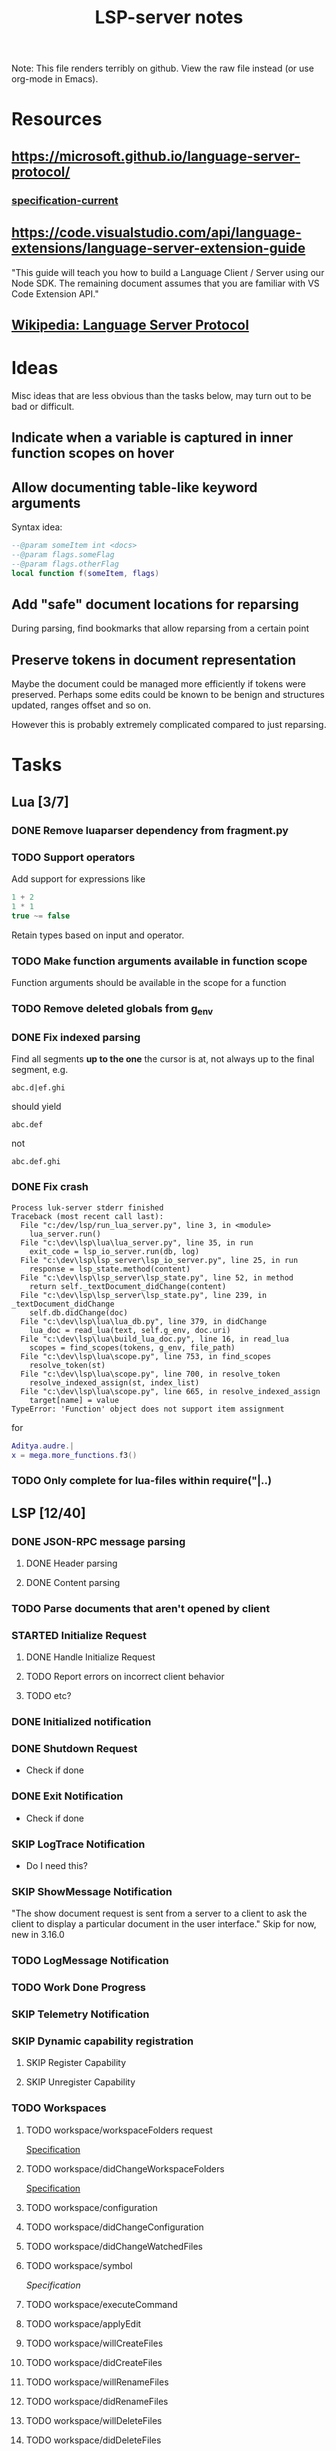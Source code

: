 #+TITLE: LSP-server notes
#+STARTUP: indent
#+TODO: TODO(t) STARTED(s) | DONE(d) SKIP(s)

Note: This file renders terribly on github. View the raw file instead
(or use org-mode in Emacs).

* Resources
** https://microsoft.github.io/language-server-protocol/
*** [[https://microsoft.github.io/language-server-protocol/specifications/specification-current/][specification-current]]
** https://code.visualstudio.com/api/language-extensions/language-server-extension-guide
"This guide will teach you how to build a Language Client / Server
using our Node SDK. The remaining document assumes that you are
familiar with VS Code Extension API."
** [[https://en.wikipedia.org/wiki/Language_Server_Protocol][Wikipedia: Language Server Protocol]]

* Ideas
Misc ideas that are less obvious than the tasks below, may turn out to
be bad or difficult.

** Indicate when a variable is captured in inner function scopes on hover
** Allow documenting table-like keyword arguments
Syntax idea:
#+begin_src lua
--@param someItem int <docs>
--@param flags.someFlag
--@param flags.otherFlag
local function f(someItem, flags)
#+end_src
** Add "safe" document locations for reparsing
During parsing, find bookmarks that allow reparsing from a certain point
** Preserve tokens in document representation
Maybe the document could be managed more efficiently if tokens were
preserved. Perhaps some edits could be known to be benign and
structures updated, ranges offset and so on.

However this is probably extremely complicated compared to just
reparsing.

* Tasks
** Lua [3/7]
*** DONE Remove luaparser dependency from fragment.py
*** TODO Support operators
Add support for expressions like
#+begin_src lua
1 + 2
1 * 1
true ~= false
#+end_src
Retain types based on input and operator.
*** TODO Make function arguments available in function scope
Function arguments should be available in the scope for a function
*** TODO Remove deleted globals from g_env
*** DONE Fix indexed parsing
Find all segments *up to the one* the cursor is at, not always up to the
final segment, e.g.

: abc.d|ef.ghi
should yield
: abc.def
not
: abc.def.ghi
*** DONE Fix crash
#+begin_example
Process luk-server stderr finished
Traceback (most recent call last):
  File "c:/dev/lsp/run_lua_server.py", line 3, in <module>
    lua_server.run()
  File "c:\dev\lsp\lua\lua_server.py", line 35, in run
    exit_code = lsp_io_server.run(db, log)
  File "c:\dev\lsp\lsp_server\lsp_io_server.py", line 25, in run
    response = lsp_state.method(content)
  File "c:\dev\lsp\lsp_server\lsp_state.py", line 52, in method
    return self._textDocument_didChange(content)
  File "c:\dev\lsp\lsp_server\lsp_state.py", line 239, in _textDocument_didChange
    self.db.didChange(doc)
  File "c:\dev\lsp\lua\lua_db.py", line 379, in didChange
    lua_doc = read_lua(text, self.g_env, doc.uri)
  File "c:\dev\lsp\lua\build_lua_doc.py", line 16, in read_lua
    scopes = find_scopes(tokens, g_env, file_path)
  File "c:\dev\lsp\lua\scope.py", line 753, in find_scopes
    resolve_token(st)
  File "c:\dev\lsp\lua\scope.py", line 700, in resolve_token
    resolve_indexed_assign(st, index_list)
  File "c:\dev\lsp\lua\scope.py", line 665, in resolve_indexed_assign
    target[name] = value
TypeError: 'Function' object does not support item assignment
#+end_example

for
#+begin_src lua
Aditya.audre.|
x = mega.more_functions.f3()
#+end_src
*** TODO Only complete for lua-files within require("|..)
** LSP [12/40]
*** DONE JSON-RPC message parsing
**** DONE Header parsing
**** DONE Content parsing
*** TODO Parse documents that aren't opened by client
*** STARTED Initialize Request
**** DONE Handle Initialize Request
**** TODO Report errors on incorrect client behavior
**** TODO etc?
*** DONE Initialized notification
*** DONE Shutdown Request
- Check if done
*** DONE Exit Notification
- Check if done
*** SKIP LogTrace Notification
- Do I need this?
*** SKIP ShowMessage Notification
"The show document request is sent from a server to a client to ask the
client to display a particular document in the user interface."
Skip for now, new in 3.16.0
*** TODO LogMessage Notification
*** TODO Work Done Progress
*** SKIP Telemetry Notification
*** SKIP Dynamic capability registration
**** SKIP Register Capability
**** SKIP Unregister Capability
*** TODO Workspaces
**** TODO workspace/workspaceFolders request
[[https://microsoft.github.io/language-server-protocol/specifications/specification-current/#workspace_workspaceFolders][Specification]]
**** TODO workspace/didChangeWorkspaceFolders
[[https://microsoft.github.io/language-server-protocol/specifications/specification-current/#workspace_didChangeWorkspaceFolders][Specification]]
**** TODO workspace/configuration
**** TODO workspace/didChangeConfiguration
**** TODO workspace/didChangeWatchedFiles
**** TODO workspace/symbol
[[ https://microsoft.github.io/language-server-protocol/specifications/specification-current/#workspace_symbol][Specification]]
**** TODO workspace/executeCommand
**** TODO workspace/applyEdit
**** TODO workspace/willCreateFiles
**** TODO workspace/didCreateFiles
**** TODO workspace/willRenameFiles
**** TODO workspace/didRenameFiles
**** TODO workspace/willDeleteFiles
**** TODO workspace/didDeleteFiles
*** STARTED Text Document Synchronization
**** DONE textDocumentSync server capability
(Incremental)
**** STARTED textDocument/didOpen notification
**** STARTED textDocument/didChange notification
**** TODO textDocument/willsave notification
**** TODO textDocument/willSaveWaitUntil
**** TODO textDocument/didSave
**** STARTED textDocument/didClose
*** STARTED Diagnostics
Diagnostics are currently sent after didChange.

This is especially useful while working on the parsing,
as it lets me see directly where it stopped.

**** TODO Respect PublishDiagnosticsClientCapabilities
TextDocumentClientCapabilities.publishDiagnostics
**** STARTED ~Diagnostic~-interface
***** STARTED range
Remaining: Actual range, not just a position
***** TODO severity field
***** TODO code field
***** SKIP codeDescription field
Pretty new (3.16), skip for now
***** TODO source field
***** DONE message field
***** SKIP tags field
Since 3.15, skip for now
***** TODO relatedInformation field
***** SKIP data field
Used for codeActions, skip for nowd
*** STARTED Completion
**** STARTED textDocument/completion
**** TODO Snippets, tab-stops etc
**** ...
*** STARTED textDocument/hover
*** STARTED textDocument/signatureHelp
*** TODO textDocument/declaration
*** STARTED textDocument/definition
*** STARTED textDocument/typeDefinition
*** TODO textDocument/implementation
*** TODO textDocument/references
*** TODO textDocument/documentHighlight
*** TODO textDocument/documentSymbol
*** TODO textDocument/codeAction
*** TODO textDocument/codeLens
*** STARTED textDocument/documentLink
*** TODO textDocument/documentColor
*** TODO textDocument/formatting
*** TODO textDocument/rangeFormatting
*** TODO textDocument/onTypeFormatting
*** TODO textDocument/rename
*** TODO textDocument/prepareRename
*** TODO textDocument/foldingRange
*** TODO textDocument/selectionRange
*** SKIP textDocument/callHierarchy
Added in 3.16, skip for now (useful feature though).
*** SKIP Semantic tokens
Added in 3.16, skip for now.
*** SKIP Linked editing request
Added in 3.16, skip for now
*** SKIP Monikers
Added in 3.16, skip for now.
** Implementation considerations [1/3]
*** TODO Command line
"Servers usually support different communication channels (e.g. stdio,
pipes, …). To easy the usage of servers in different clients it is
highly recommended that a server implementation supports the following
command line arguments to pick the communication channel:
stdio, +pipe+, socket, +node-ipc+"
*** DONE support stdio
*** TODO support sockets
** Misc [0/2]
*** TODO Threaded parsing
Run parsing and updates in a separate thread from the I/O so the I/O
can always respond.
Make the updates and completion requests cancellable.
*** TODO Use lsp_defs classes for everything
Align them more closely with the LSP interfaces
** Clients [0/3]
*** STARTED emacs client
**** TODO Workspace handling
**** TODO lua-mode hook
(Not done yet because it's impractical while testing the rather
unstable server)
*** TODO vscode
I mostly work in emacs, but vscode is nicer for testing the
capabilities of a language server.
*** STARTED Python test client
